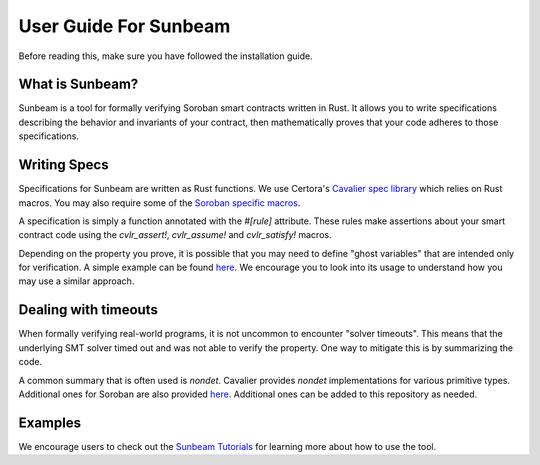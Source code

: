 User Guide For Sunbeam
============================

Before reading this, make sure you have followed the installation guide.

What is Sunbeam?
----------------

Sunbeam is a tool for formally verifying Soroban smart contracts written in Rust. It allows you to write specifications describing the behavior and invariants of your contract, then mathematically proves that your code adheres to those specifications.

Writing Specs
-------------

Specifications for Sunbeam are written as Rust functions. We use Certora's `Cavalier spec library <https://github.com/Certora/cvlr>`_ which relies on Rust macros. You may also require some of the `Soroban specific macros <https://github.com/Certora/cvlr-soroban/>`_.

A specification is simply a function annotated with the `#[rule]` attribute. These rules make assertions about your smart contract code using the `cvlr_assert!`, `cvlr_assume!` and `cvlr_satisfy!` macros.

Depending on the property you prove, it is possible that you may need to define "ghost variables" that are intended only for verification. A simple example can be found `here <https://github.com/Certora/reflector-subscription-contract/blob/51944577dc4536e9cf9711db6e125fe1e2254054/src/lib.rs#L44>`_. We encourage you to look into its usage to understand how you may use a similar approach.

Dealing with timeouts
-------------

When formally verifying real-world programs, it is not uncommon to encounter "solver timeouts". This means that the underlying SMT solver timed out and was not able to verify the property. One way to mitigate this is by summarizing the code.

A common summary that is often used is `nondet`. Cavalier provides `nondet` implementations for various primitive types. Additional ones for Soroban are also provided `here <https://github.com/Certora/cvlr-soroban/blob/main/cvlr-soroban/src/nondet.rs>`_. Additional ones can be added to this repository as needed.

Examples
-------------

We encourage users to check out the `Sunbeam Tutorials <https://certora-sunbeam-tutorials.readthedocs-hosted.com/en/latest/>`_ for learning more about how to use the tool.
